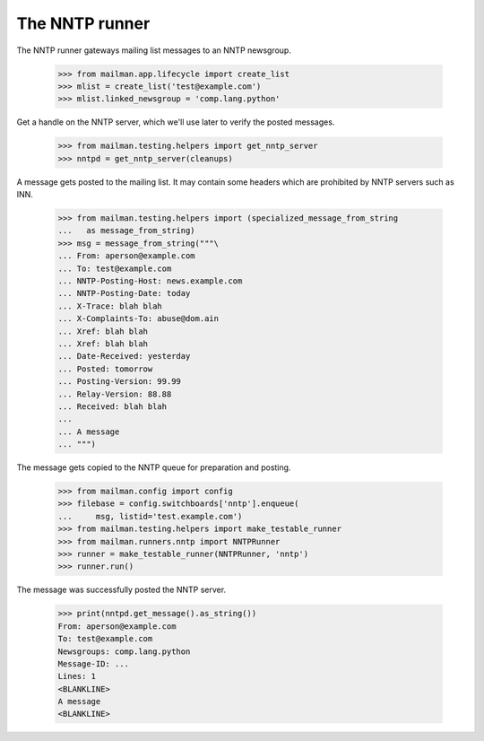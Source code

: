 ===============
The NNTP runner
===============

The NNTP runner gateways mailing list messages to an NNTP newsgroup.

    >>> from mailman.app.lifecycle import create_list
    >>> mlist = create_list('test@example.com')
    >>> mlist.linked_newsgroup = 'comp.lang.python'

Get a handle on the NNTP server, which we'll use later to verify the posted
messages.

    >>> from mailman.testing.helpers import get_nntp_server
    >>> nntpd = get_nntp_server(cleanups)

A message gets posted to the mailing list.  It may contain some headers which
are prohibited by NNTP servers such as INN.

    >>> from mailman.testing.helpers import (specialized_message_from_string
    ...   as message_from_string)
    >>> msg = message_from_string("""\
    ... From: aperson@example.com
    ... To: test@example.com
    ... NNTP-Posting-Host: news.example.com
    ... NNTP-Posting-Date: today
    ... X-Trace: blah blah
    ... X-Complaints-To: abuse@dom.ain
    ... Xref: blah blah
    ... Xref: blah blah
    ... Date-Received: yesterday
    ... Posted: tomorrow
    ... Posting-Version: 99.99
    ... Relay-Version: 88.88
    ... Received: blah blah
    ...
    ... A message
    ... """)

The message gets copied to the NNTP queue for preparation and posting.

    >>> from mailman.config import config
    >>> filebase = config.switchboards['nntp'].enqueue(
    ...     msg, listid='test.example.com')
    >>> from mailman.testing.helpers import make_testable_runner
    >>> from mailman.runners.nntp import NNTPRunner
    >>> runner = make_testable_runner(NNTPRunner, 'nntp')
    >>> runner.run()

The message was successfully posted the NNTP server.

    >>> print(nntpd.get_message().as_string())
    From: aperson@example.com
    To: test@example.com
    Newsgroups: comp.lang.python
    Message-ID: ...
    Lines: 1
    <BLANKLINE>
    A message
    <BLANKLINE>
